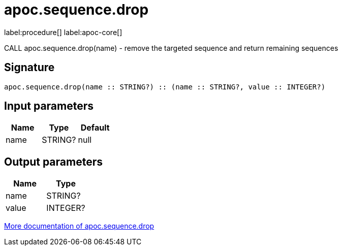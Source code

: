 ////
This file is generated by DocsTest, so don't change it!
////

= apoc.sequence.drop
:description: This section contains reference documentation for the apoc.sequence.drop procedure.

label:procedure[] label:apoc-core[]

[.emphasis]
CALL apoc.sequence.drop(name) - remove the targeted sequence and return remaining sequences

== Signature

[source]
----
apoc.sequence.drop(name :: STRING?) :: (name :: STRING?, value :: INTEGER?)
----

== Input parameters
[.procedures, opts=header]
|===
| Name | Type | Default 
|name|STRING?|null
|===

== Output parameters
[.procedures, opts=header]
|===
| Name | Type 
|name|STRING?
|value|INTEGER?
|===

xref::mathematical/sequence-procedures.adoc[More documentation of apoc.sequence.drop,role=more information]


